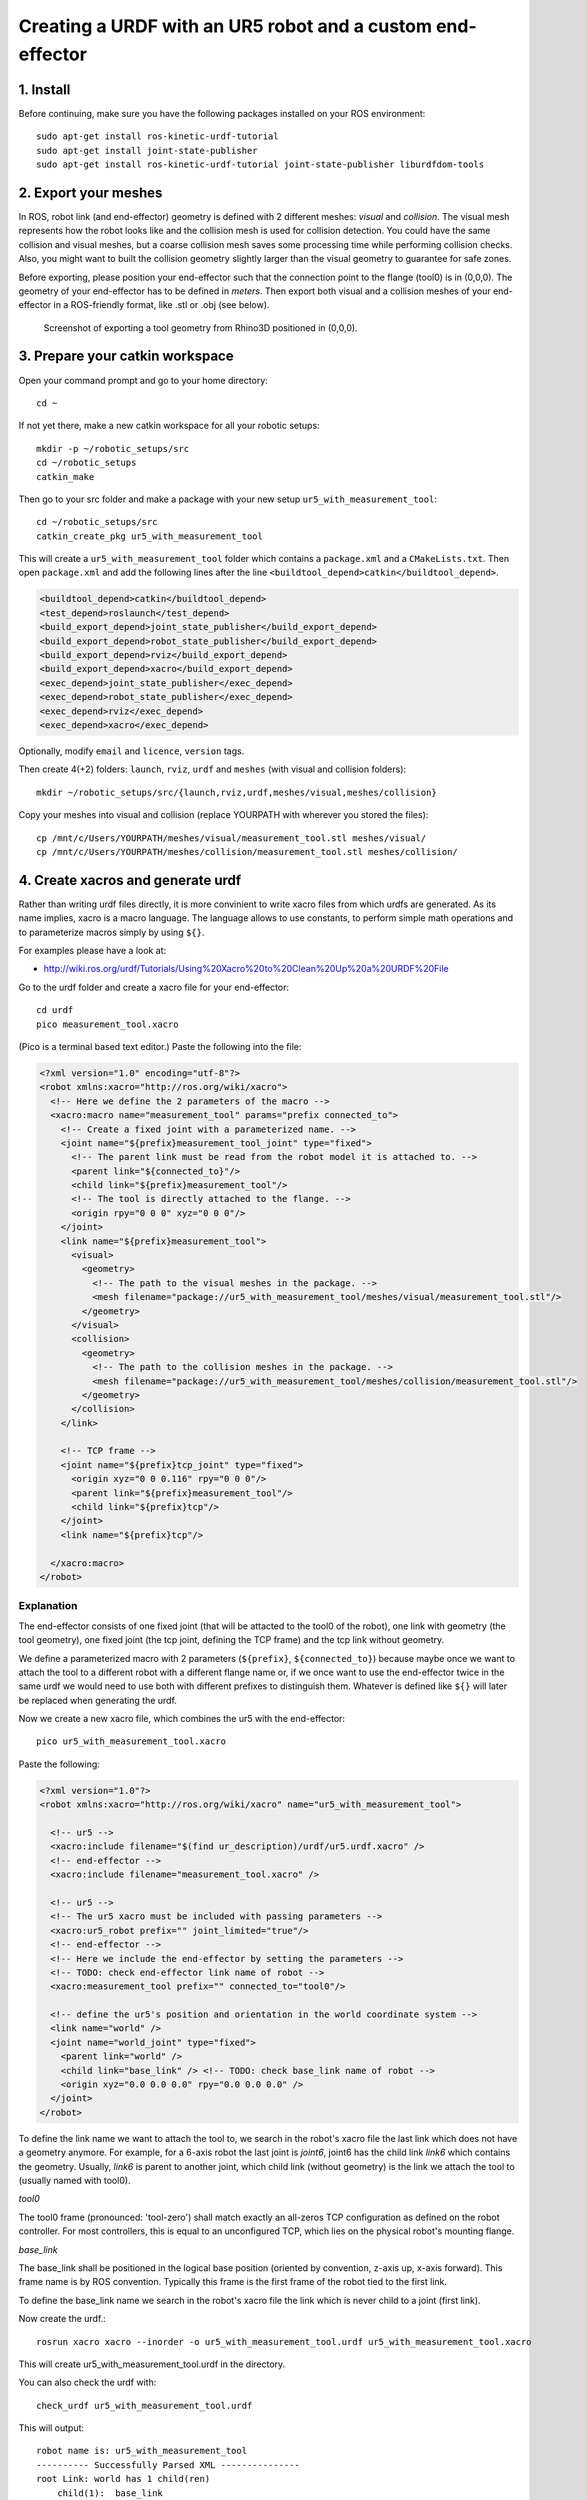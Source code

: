 .. _ros_examples:

********************************************************************************
Creating a URDF with an UR5 robot and a custom end-effector
********************************************************************************

1. Install
==========

Before continuing, make sure you have the following packages installed on your
ROS environment::

  sudo apt-get install ros-kinetic-urdf-tutorial
  sudo apt-get install joint-state-publisher
  sudo apt-get install ros-kinetic-urdf-tutorial joint-state-publisher liburdfdom-tools


2. Export your meshes
=====================

In ROS, robot link (and end-effector) geometry is defined with 2 different
meshes: *visual* and *collision*. The visual mesh represents how the robot looks
like and the collision mesh is used for collision detection. You could have the
same collision and visual meshes, but a coarse collision mesh saves some
processing time while performing collision checks. Also, you might want to built
the collision geometry slightly larger than the visual geometry to guarantee for
safe zones.

Before exporting, please position your end-effector such that the connection 
point to the flange (tool0) is in (0,0,0). The geometry of your end-effector has
to be defined in *meters*. Then export both visual and a collision meshes of 
your end-effector in a ROS-friendly format, like .stl or .obj (see below).

.. figure:: 07_urdf_tool_00.jpg
    :figclass: figure
    :class: figure-img img-fluid

    Screenshot of exporting a tool geometry from Rhino3D positioned in (0,0,0).


3. Prepare your catkin workspace
================================

Open your command prompt and go to your home directory::

  cd ~

If not yet there, make a new catkin workspace for all your robotic setups::

  mkdir -p ~/robotic_setups/src
  cd ~/robotic_setups
  catkin_make

Then go to your src folder and make a package with your new setup
``ur5_with_measurement_tool``::

  cd ~/robotic_setups/src
  catkin_create_pkg ur5_with_measurement_tool

This will create a ``ur5_with_measurement_tool`` folder which contains a
``package.xml`` and a ``CMakeLists.txt``. Then open ``package.xml`` and add the
following lines after the line ``<buildtool_depend>catkin</buildtool_depend>``.

.. code-block:: xml

  <buildtool_depend>catkin</buildtool_depend>
  <test_depend>roslaunch</test_depend>
  <build_export_depend>joint_state_publisher</build_export_depend>
  <build_export_depend>robot_state_publisher</build_export_depend>
  <build_export_depend>rviz</build_export_depend>
  <build_export_depend>xacro</build_export_depend>
  <exec_depend>joint_state_publisher</exec_depend>
  <exec_depend>robot_state_publisher</exec_depend>
  <exec_depend>rviz</exec_depend>
  <exec_depend>xacro</exec_depend>

Optionally, modify ``email`` and ``licence``, ``version`` tags.

Then create 4(+2) folders: ``launch``, ``rviz``, ``urdf`` and ``meshes`` (with visual and collision folders)::

  mkdir ~/robotic_setups/src/{launch,rviz,urdf,meshes/visual,meshes/collision}

Copy your meshes into visual and collision (replace YOURPATH with wherever you
stored the files)::

  cp /mnt/c/Users/YOURPATH/meshes/visual/measurement_tool.stl meshes/visual/
  cp /mnt/c/Users/YOURPATH/meshes/collision/measurement_tool.stl meshes/collision/


4. Create xacros and generate urdf
==================================

Rather than writing urdf files directly, it is more convinient to write xacro 
files from which urdfs are generated. As its name implies, xacro is a macro 
language. The language allows to use constants, to perform simple math 
operations and to parameterize macros simply by using ``${}``.

For examples please have a look at:

* http://wiki.ros.org/urdf/Tutorials/Using%20Xacro%20to%20Clean%20Up%20a%20URDF%20File

 
Go to the urdf folder and create a xacro file for your end-effector::

  cd urdf
  pico measurement_tool.xacro

(Pico is a terminal based text editor.) Paste the following into the file:

.. code-block:: xml

  <?xml version="1.0" encoding="utf-8"?>
  <robot xmlns:xacro="http://ros.org/wiki/xacro">
    <!-- Here we define the 2 parameters of the macro -->
    <xacro:macro name="measurement_tool" params="prefix connected_to">
      <!-- Create a fixed joint with a parameterized name. -->
      <joint name="${prefix}measurement_tool_joint" type="fixed">
        <!-- The parent link must be read from the robot model it is attached to. -->
        <parent link="${connected_to}"/> 
        <child link="${prefix}measurement_tool"/>
        <!-- The tool is directly attached to the flange. -->
        <origin rpy="0 0 0" xyz="0 0 0"/>
      </joint>
      <link name="${prefix}measurement_tool">
        <visual>
          <geometry>
            <!-- The path to the visual meshes in the package. -->
            <mesh filename="package://ur5_with_measurement_tool/meshes/visual/measurement_tool.stl"/> 
          </geometry>
        </visual>
        <collision>
          <geometry>
            <!-- The path to the collision meshes in the package. -->
            <mesh filename="package://ur5_with_measurement_tool/meshes/collision/measurement_tool.stl"/>
          </geometry>
        </collision>
      </link>

      <!-- TCP frame -->
      <joint name="${prefix}tcp_joint" type="fixed">
        <origin xyz="0 0 0.116" rpy="0 0 0"/>
        <parent link="${prefix}measurement_tool"/>
        <child link="${prefix}tcp"/>
      </joint>
      <link name="${prefix}tcp"/>

    </xacro:macro>
  </robot>

Explanation
-----------

The end-effector consists of one fixed joint (that will be attacted to the tool0
of the robot), one link with geometry (the tool geometry), one fixed joint (the
tcp joint, defining the TCP frame) and the tcp link without geometry.

We define a parameterized macro with 2 parameters (``${prefix}``, ``${connected_to}``) because 
maybe once we want to attach the tool to a different robot with a different 
flange name or, if we once want to use the end-effector twice in the same urdf
we would need to use both with different prefixes to distinguish them. 
Whatever is defined like ``${}`` will later be replaced when generating the 
urdf.

Now we create a new xacro file, which combines the ur5 with the end-effector::

  pico ur5_with_measurement_tool.xacro

Paste the following:

.. code-block:: xml

  <?xml version="1.0"?>
  <robot xmlns:xacro="http://ros.org/wiki/xacro" name="ur5_with_measurement_tool">

    <!-- ur5 -->
    <xacro:include filename="$(find ur_description)/urdf/ur5.urdf.xacro" />
    <!-- end-effector -->
    <xacro:include filename="measurement_tool.xacro" />

    <!-- ur5 -->
    <!-- The ur5 xacro must be included with passing parameters -->
    <xacro:ur5_robot prefix="" joint_limited="true"/>
    <!-- end-effector -->
    <!-- Here we include the end-effector by setting the parameters -->
    <!-- TODO: check end-effector link name of robot -->
    <xacro:measurement_tool prefix="" connected_to="tool0"/>
    
    <!-- define the ur5's position and orientation in the world coordinate system -->
    <link name="world" />
    <joint name="world_joint" type="fixed">
      <parent link="world" />
      <child link="base_link" /> <!-- TODO: check base_link name of robot -->
      <origin xyz="0.0 0.0 0.0" rpy="0.0 0.0 0.0" />
    </joint>
  </robot>

To define the link name we want to attach the tool to, we search in the robot's
xacro file the last link which does not have a geometry anymore. For 
example, for a 6-axis robot the last joint is *joint6*, joint6 has the child 
link *link6* which contains the geometry. Usually, *link6* is parent to another
joint, which child link (without geometry) is the link we attach the tool to 
(usually named with tool0).

*tool0*

The tool0 frame (pronounced: 'tool-zero') shall match exactly an all-zeros
TCP configuration as defined on the robot controller. For most controllers, this
is equal to an unconfigured TCP, which lies on the physical robot's mounting
flange.

*base_link*

The base_link shall be positioned in the logical base position (oriented by 
convention, z-axis up, x-axis forward). This frame name is by ROS convention.
Typically this frame is the first frame of the robot tied to the first link.

To define the base_link name we search in the robot's xacro file the link which
is never child to a joint (first link). 

Now create the urdf.::

  rosrun xacro xacro --inorder -o ur5_with_measurement_tool.urdf ur5_with_measurement_tool.xacro

This will create ur5_with_measurement_tool.urdf in the directory.

You can also check the urdf with::

  check_urdf ur5_with_measurement_tool.urdf

This will output::

  robot name is: ur5_with_measurement_tool
  ---------- Successfully Parsed XML ---------------
  root Link: world has 1 child(ren)
      child(1):  base_link
          child(1):  base
          child(2):  shoulder_link
              child(1):  upper_arm_link
                  child(1):  forearm_link
                      child(1):  wrist_1_link
                          child(1):  wrist_2_link
                              child(1):  wrist_3_link
                                  child(1):  ee_link
                                  child(2):  tool0
                                      child(1):  measurement_tool
                                          child(1):  tcp


5. View urdf
============

Now locate the path where you stored the urdf_tutorial, e.g. YOURPATH and copy
2 files to your package folder::
  
    cd ..
    cp YOURPATH/urdf_tutorial/rviz/urdf.rviz rviz/
    cp YOURPATH/urdf_tutorial/launch/display.launch launch

Now modify display.launch in the ``launch`` directory::

  cd launch
  pico display.launch

Change the 2 ``arg`` tags with ``name="model"`` and ``name="rvizconfig"`` such 
that they match the following:

.. code-block:: xml

  <launch>

    <arg name="model" default="$(find ur5_with_measurement_tool)/urdf/ur5_with_measurement_tool.urdf"/>
    <arg name="gui" default="true" />
    <arg name="rvizconfig" default="$(find ur5_with_measurement_tool)/rviz/urdf.rviz" />

    <param name="robot_description" command="$(find xacro)/xacro --inorder $(arg model)" />
    <param name="use_gui" value="$(arg gui)"/>

    <node name="joint_state_publisher" pkg="joint_state_publisher" type="joint_state_publisher" />
    <node name="robot_state_publisher" pkg="robot_state_publisher" type="state_publisher" />
    <node name="rviz" pkg="rviz" type="rviz" args="-d $(arg rvizconfig)" required="true" />

  </launch>

Now we need to source the package path in our catkin workspace::

  cd ~/robotic_setups
  catkin_make
  source devel/setup.bash

And then run::

  roslaunch ur5_with_measurement_tool display.launch

.. figure:: 07_urdf_tool_01.jpg
    :figclass: figure
    :class: figure-img img-fluid

    Screenshot of RViz showing the ur5 with the custom end-effector.

In RViz you can customize the display settings and save the ``urdf.rviz``

Add path to search paths
========================

For convinience add the path to your .bashrc::
    
    echo 'source ~/robotic_setups/devel/setup.bash' >> ~/.bashrc



Further links
=============

* http://wiki.ros.org/urdf/Tutorials/Building%20a%20Visual%20Robot%20Model%20with%20URDF%20from%20Scratch
* http://wiki.ros.org/urdf/Tutorials/Adding%20Physical%20and%20Collision%20Properties%20to%20a%20URDF%20Model
* http://wiki.ros.org/urdf/Tutorials/Create%20your%20own%20urdf%20file
* http://wiki.ros.org/Industrial/Tutorials/Create%20a%20URDF%20for%20an%20Industrial%20Robot
* http://wiki.ros.org/Industrial/Tutorials/WorkingWithRosIndustrialRobotSupportPackages



